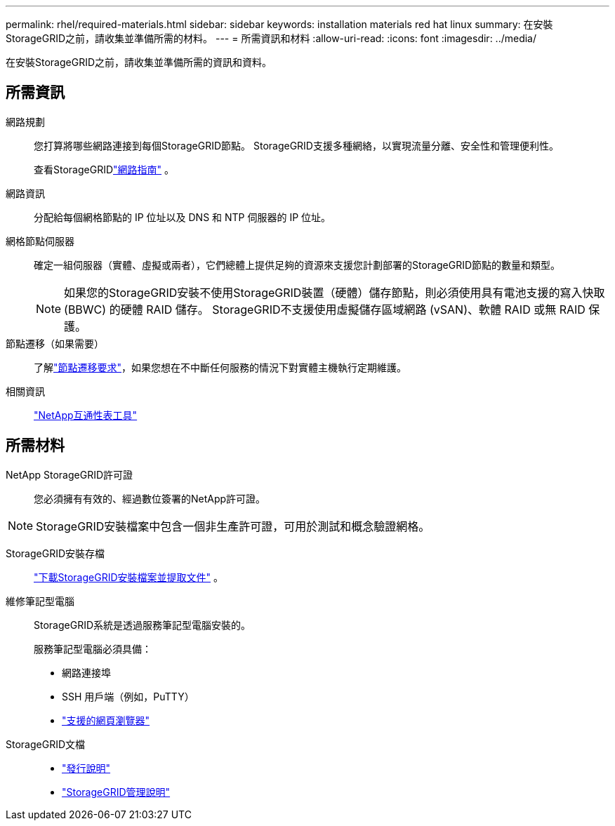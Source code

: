 ---
permalink: rhel/required-materials.html 
sidebar: sidebar 
keywords: installation materials red hat linux 
summary: 在安裝StorageGRID之前，請收集並準備所需的材料。 
---
= 所需資訊和材料
:allow-uri-read: 
:icons: font
:imagesdir: ../media/


[role="lead"]
在安裝StorageGRID之前，請收集並準備所需的資訊和資料。



== 所需資訊

網路規劃:: 您打算將哪些網路連接到每個StorageGRID節點。  StorageGRID支援多種網絡，以實現流量分離、安全性和管理便利性。
+
--
查看StorageGRIDlink:../network/index.html["網路指南"] 。

--
網路資訊:: 分配給每個網格節點的 IP 位址以及 DNS 和 NTP 伺服器的 IP 位址。
網格節點伺服器:: 確定一組伺服器（實體、虛擬或兩者），它們總體上提供足夠的資源來支援您計劃部署的StorageGRID節點的數量和類型。
+
--

NOTE: 如果您的StorageGRID安裝不使用StorageGRID裝置（硬體）儲存節點，則必須使用具有電池支援的寫入快取 (BBWC) 的硬體 RAID 儲存。  StorageGRID不支援使用虛擬儲存區域網路 (vSAN)、軟體 RAID 或無 RAID 保護。

--
節點遷移（如果需要）:: 了解link:node-container-migration-requirements.html["節點遷移要求"]，如果您想在不中斷任何服務的情況下對實體主機執行定期維護。
相關資訊:: https://imt.netapp.com/matrix/#welcome["NetApp互通性表工具"^]




== 所需材料

NetApp StorageGRID許可證:: 您必須擁有有效的、經過數位簽署的NetApp許可證。



NOTE: StorageGRID安裝檔案中包含一個非生產許可證，可用於測試和概念驗證網格。

StorageGRID安裝存檔:: link:downloading-and-extracting-storagegrid-installation-files.html["下載StorageGRID安裝檔案並提取文件"] 。
維修筆記型電腦:: StorageGRID系統是透過服務筆記型電腦安裝的。
+
--
服務筆記型電腦必須具備：

* 網路連接埠
* SSH 用戶端（例如，PuTTY）
* link:../admin/web-browser-requirements.html["支援的網頁瀏覽器"]


--
StorageGRID文檔::
+
--
* link:../release-notes/index.html["發行說明"]
* link:../admin/index.html["StorageGRID管理說明"]


--

